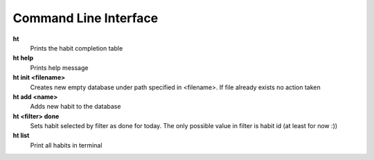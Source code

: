 Command Line Interface
===============================================================================

**ht**
    Prints the habit completion table

**ht help**
    Prints help message

**ht init <filename>**
    Creates new empty database under path specified in <filename>. If file
    already exists no action taken

**ht add <name>**
    Adds new habit to the database

**ht <filter> done**
    Sets habit selected by filter as done for today. The only possible value in
    filter is habit id (at least for now :))

**ht list**
    Print all habits in terminal
